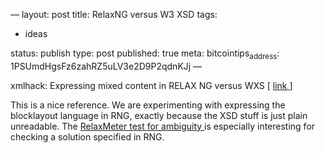 ---
layout: post
title: RelaxNG versus W3 XSD
tags:
- ideas
status: publish
type: post
published: true
meta:
  bitcointips_address: 1PSUmdHgsFz6zahRZ5uLV3e2D9P2qdnKJj
---
#+BEGIN_HTML
<p>xmlhack: Expressing mixed content in RELAX NG versus WXS [
<a href="http://xmlhack.com/read.php?item=1880">link
</a>]
</p>
<p>This is a nice reference. We are experimenting with expressing the blocklayout language in RNG, exactly because the XSD stuff is just plain unreadable. The
<a href="http://xmlhack.com/read.php?item=1714">RelaxMeter test for ambiguity
</a> is especially interesting for checking a solution specified in RNG.
</p>
#+END_HTML
